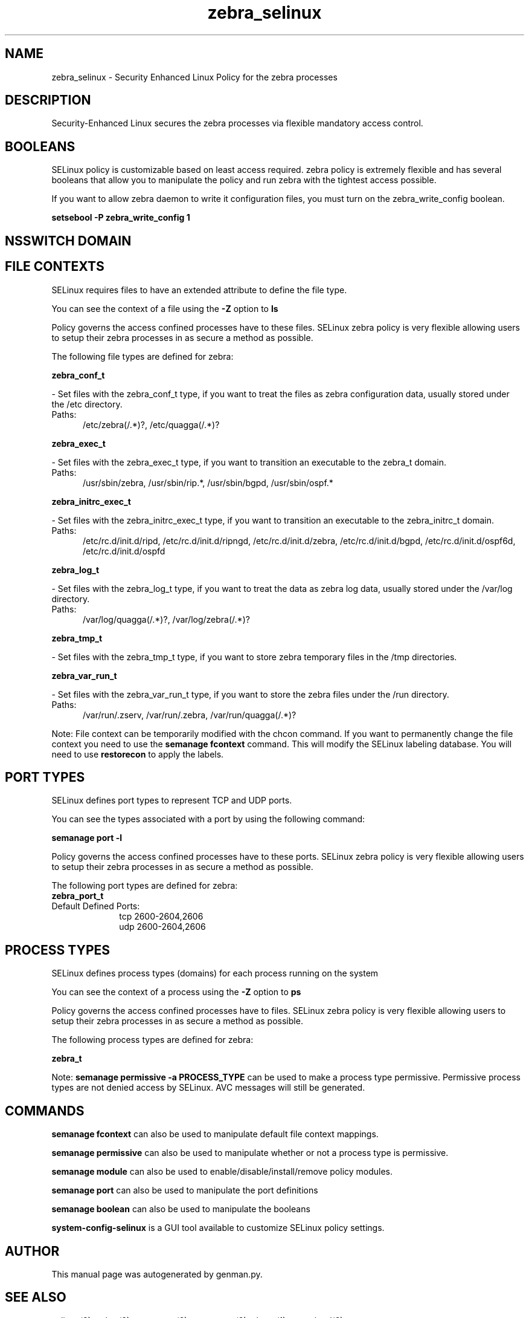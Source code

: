 .TH  "zebra_selinux"  "8"  "zebra" "dwalsh@redhat.com" "zebra SELinux Policy documentation"
.SH "NAME"
zebra_selinux \- Security Enhanced Linux Policy for the zebra processes
.SH "DESCRIPTION"

Security-Enhanced Linux secures the zebra processes via flexible mandatory access
control.  

.SH BOOLEANS
SELinux policy is customizable based on least access required.  zebra policy is extremely flexible and has several booleans that allow you to manipulate the policy and run zebra with the tightest access possible.


.PP
If you want to allow zebra daemon to write it configuration files, you must turn on the zebra_write_config boolean.

.EX
.B setsebool -P zebra_write_config 1
.EE

.SH NSSWITCH DOMAIN

.SH FILE CONTEXTS
SELinux requires files to have an extended attribute to define the file type. 
.PP
You can see the context of a file using the \fB\-Z\fP option to \fBls\bP
.PP
Policy governs the access confined processes have to these files. 
SELinux zebra policy is very flexible allowing users to setup their zebra processes in as secure a method as possible.
.PP 
The following file types are defined for zebra:


.EX
.PP
.B zebra_conf_t 
.EE

- Set files with the zebra_conf_t type, if you want to treat the files as zebra configuration data, usually stored under the /etc directory.

.br
.TP 5
Paths: 
/etc/zebra(/.*)?, /etc/quagga(/.*)?

.EX
.PP
.B zebra_exec_t 
.EE

- Set files with the zebra_exec_t type, if you want to transition an executable to the zebra_t domain.

.br
.TP 5
Paths: 
/usr/sbin/zebra, /usr/sbin/rip.*, /usr/sbin/bgpd, /usr/sbin/ospf.*

.EX
.PP
.B zebra_initrc_exec_t 
.EE

- Set files with the zebra_initrc_exec_t type, if you want to transition an executable to the zebra_initrc_t domain.

.br
.TP 5
Paths: 
/etc/rc\.d/init\.d/ripd, /etc/rc\.d/init\.d/ripngd, /etc/rc\.d/init\.d/zebra, /etc/rc\.d/init\.d/bgpd, /etc/rc\.d/init\.d/ospf6d, /etc/rc\.d/init\.d/ospfd

.EX
.PP
.B zebra_log_t 
.EE

- Set files with the zebra_log_t type, if you want to treat the data as zebra log data, usually stored under the /var/log directory.

.br
.TP 5
Paths: 
/var/log/quagga(/.*)?, /var/log/zebra(/.*)?

.EX
.PP
.B zebra_tmp_t 
.EE

- Set files with the zebra_tmp_t type, if you want to store zebra temporary files in the /tmp directories.


.EX
.PP
.B zebra_var_run_t 
.EE

- Set files with the zebra_var_run_t type, if you want to store the zebra files under the /run directory.

.br
.TP 5
Paths: 
/var/run/\.zserv, /var/run/\.zebra, /var/run/quagga(/.*)?

.PP
Note: File context can be temporarily modified with the chcon command.  If you want to permanently change the file context you need to use the 
.B semanage fcontext 
command.  This will modify the SELinux labeling database.  You will need to use
.B restorecon
to apply the labels.

.SH PORT TYPES
SELinux defines port types to represent TCP and UDP ports. 
.PP
You can see the types associated with a port by using the following command: 

.B semanage port -l

.PP
Policy governs the access confined processes have to these ports. 
SELinux zebra policy is very flexible allowing users to setup their zebra processes in as secure a method as possible.
.PP 
The following port types are defined for zebra:

.EX
.TP 5
.B zebra_port_t 
.TP 10
.EE


Default Defined Ports:
tcp 2600-2604,2606
.EE
udp 2600-2604,2606
.EE
.SH PROCESS TYPES
SELinux defines process types (domains) for each process running on the system
.PP
You can see the context of a process using the \fB\-Z\fP option to \fBps\bP
.PP
Policy governs the access confined processes have to files. 
SELinux zebra policy is very flexible allowing users to setup their zebra processes in as secure a method as possible.
.PP 
The following process types are defined for zebra:

.EX
.B zebra_t 
.EE
.PP
Note: 
.B semanage permissive -a PROCESS_TYPE 
can be used to make a process type permissive. Permissive process types are not denied access by SELinux. AVC messages will still be generated.

.SH "COMMANDS"
.B semanage fcontext
can also be used to manipulate default file context mappings.
.PP
.B semanage permissive
can also be used to manipulate whether or not a process type is permissive.
.PP
.B semanage module
can also be used to enable/disable/install/remove policy modules.

.B semanage port
can also be used to manipulate the port definitions

.B semanage boolean
can also be used to manipulate the booleans

.PP
.B system-config-selinux 
is a GUI tool available to customize SELinux policy settings.

.SH AUTHOR	
This manual page was autogenerated by genman.py.

.SH "SEE ALSO"
selinux(8), zebra(8), semanage(8), restorecon(8), chcon(1)
, setsebool(8)